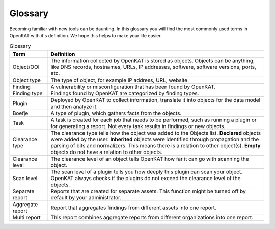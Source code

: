 Glossary
========

Becoming familiar with new tools can be daunting.
In this glossary you will find the most commonly used terms in OpenKAT with it's definition.
We hope this helps to make your life easier.


.. list-table:: Glossary
   :widths: 15 85
   :header-rows: 1

   * - Term
     - Definition
   * - Object/OOI
     - The information collected by OpenKAT is stored as objects.
       Objects can be anything, like DNS records, hostnames, URLs, IP addresses, software, software versions, ports, etc.
   * - Object type
     - The type of object, for example IP address, URL, website.
   * - Finding
     - A vulnerability or misconfiguration that has been found by OpenKAT.
   * - Finding type
     - Findings found by OpenKAT are categorized by finding types.
   * - Plugin
     - Deployed by OpenKAT to collect information, translate it into objects for the data model and then analyze it.
   * - Boefje
     - A type of plugin, which gathers facts from the objects.
   * - Task
     - A task is created for each job that needs to be performed, such as running a plugin or for generating a report.
       Not every task results in findings or new objects.
   * - Clearance type
     - The clearance type tells how the object was added to the Objects list.
       **Declared** objects were added by the user.
       **Inherited** objects were identified through propagation and the parsing of bits and normalizers. This means there is a relation to other object(s).
       **Empty** objects do not have a relation to other objects.
   * - Clearance level
     - The clearance level of an object tells OpenKAT how far it can go with scanning the object.
   * - Scan level
     - The scan level of a plugin tells you how deeply this plugin can scan your object. OpenKAT always checks if the plugins do not exceed the clearance level of the objects.
   * - Separate report
     - Reports that are created for separate assets. This function might be turned off by default by your administrator.
   * - Aggregate report
     - Report that aggregates findings from different assets into one report.
   * - Multi report
     - This report combines aggregate reports from different organizations into one report.
